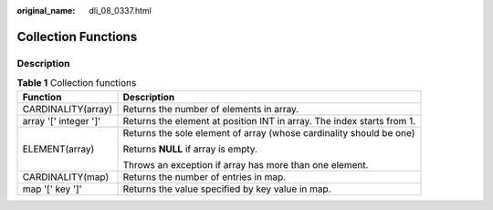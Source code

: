 :original_name: dli_08_0337.html

.. _dli_08_0337:

Collection Functions
====================

Description
-----------

.. table:: **Table 1** Collection functions

   +-----------------------------------+------------------------------------------------------------------------+
   | Function                          | Description                                                            |
   +===================================+========================================================================+
   | CARDINALITY(array)                | Returns the number of elements in array.                               |
   +-----------------------------------+------------------------------------------------------------------------+
   | array '[' integer ']'             | Returns the element at position INT in array. The index starts from 1. |
   +-----------------------------------+------------------------------------------------------------------------+
   | ELEMENT(array)                    | Returns the sole element of array (whose cardinality should be one)    |
   |                                   |                                                                        |
   |                                   | Returns **NULL** if array is empty.                                    |
   |                                   |                                                                        |
   |                                   | Throws an exception if array has more than one element.                |
   +-----------------------------------+------------------------------------------------------------------------+
   | CARDINALITY(map)                  | Returns the number of entries in map.                                  |
   +-----------------------------------+------------------------------------------------------------------------+
   | map '[' key ']'                   | Returns the value specified by key value in map.                       |
   +-----------------------------------+------------------------------------------------------------------------+
